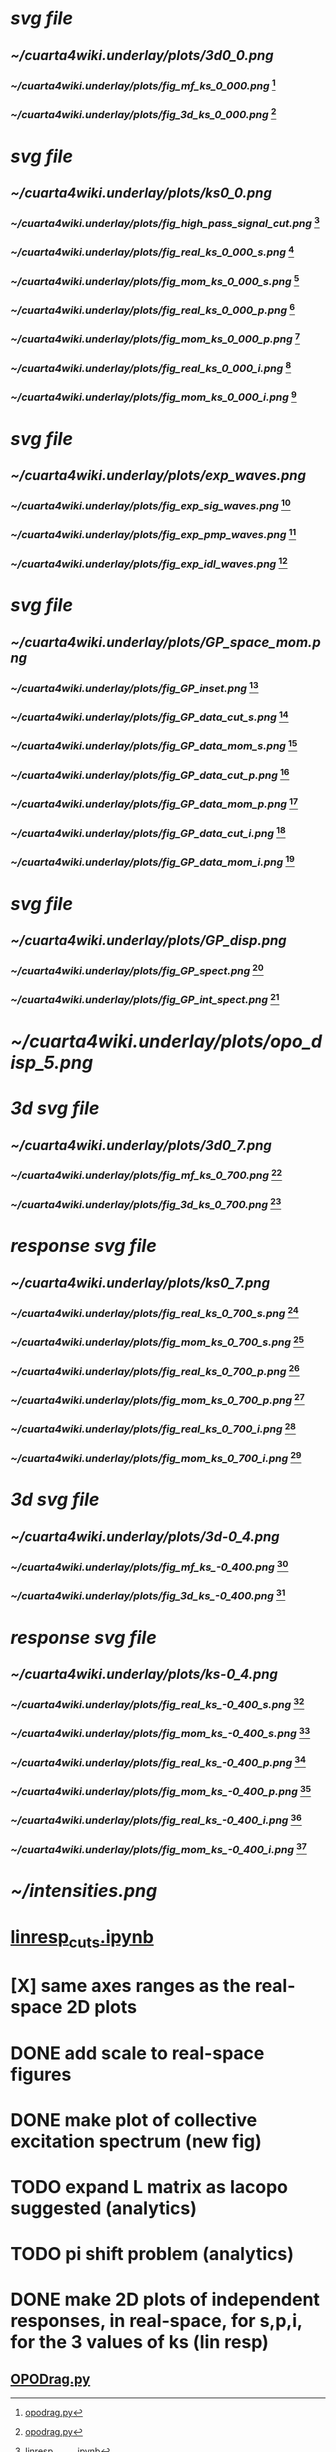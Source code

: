 [1] [[file:~/notebooks/OPODrag/opodrag.py][opodrag.py]]
[2] [[file:~/notebooks/julia/april/extract_exp_waves.ipynb][extract_exp_waves.ipynb]]
[3] [[file:~/Development/gp-linear-response/filtering-theory-GP.py][filtering_theory_GP.py]]
[4] [[file:~/notebooks/julia/april/linresp_waves.ipynb][linresp_waves.ipynb]]
[5] [[file:~/notebooks/julia/april/GP_signal_inset.ipynb][GP_signal_inset.ipynb]]
[6] [[file:~/notebooks/julia/theory-GP.ipynb][theory-GP.ipynb]]

#+CAPTION: OPO mean-field intensities and fluctuation Rayleigh rings in the linear response scheme for homogeneous pumping.
#+NAME: fig:1
* [[~/cuarta4wiki.underlay/plots/3d0_0.svg][svg file]]
** [[~/cuarta4wiki.underlay/plots/3d0_0.png]]
*** [[~/cuarta4wiki.underlay/plots/fig_mf_ks_0_000.png]] [1]
*** [[~/cuarta4wiki.underlay/plots/fig_3d_ks_0_000.png]] [1]


#+CAPTION: Linear responses to a static defect of the three OPO states in real and momentum space.
#+NAME: fig:2
* [[~/cuarta4wiki.underlay/plots/ks0_0.svg][svg file]]
** [[~/cuarta4wiki.underlay/plots/ks0_0.png]]
*** [[~/cuarta4wiki.underlay/plots/fig_high_pass_signal_cut.png]] [4]
*** [[~/cuarta4wiki.underlay/plots/fig_real_ks_0_000_s.png]] [1]
*** [[~/cuarta4wiki.underlay/plots/fig_mom_ks_0_000_s.png]]  [1]
*** [[~/cuarta4wiki.underlay/plots/fig_real_ks_0_000_p.png]] [1]
*** [[~/cuarta4wiki.underlay/plots/fig_mom_ks_0_000_p.png]]  [1]
*** [[~/cuarta4wiki.underlay/plots/fig_real_ks_0_000_i.png]] [1]
*** [[~/cuarta4wiki.underlay/plots/fig_mom_ks_0_000_i.png]]  [1]

#+CAPTION: Experimental filtered emission of signal, pump and idler in presence of a structural defect.
#+NAME: fig:3
* [[~/cuarta4wiki.underlay/plots/exp_waves.svg][svg file]]
** [[~/cuarta4wiki.underlay/plots/exp_waves.png]]
*** [[~/cuarta4wiki.underlay/plots/fig_exp_sig_waves.png]] [2]
*** [[~/cuarta4wiki.underlay/plots/fig_exp_pmp_waves.png]] [2]
*** [[~/cuarta4wiki.underlay/plots/fig_exp_idl_waves.png]] [2]



#+CAPTION: Full numerical responses to a static defect of the three OPO states in real and momentum space.
#+NAME: fig:4
* [[~/cuarta4wiki.underlay/plots/GP_space_mom.svg][svg file]]
** [[~/cuarta4wiki.underlay/plots/GP_space_mom.png]]
*** [[~/cuarta4wiki.underlay/plots/fig_GP_inset.png]] [5]
*** [[~/cuarta4wiki.underlay/plots/fig_GP_data_cut_s.png]] [3]
*** [[~/cuarta4wiki.underlay/plots/fig_GP_data_mom_s.png]] [3]
*** [[~/cuarta4wiki.underlay/plots/fig_GP_data_cut_p.png]] [3]
*** [[~/cuarta4wiki.underlay/plots/fig_GP_data_mom_p.png]] [3]
*** [[~/cuarta4wiki.underlay/plots/fig_GP_data_cut_i.png]] [3]
*** [[~/cuarta4wiki.underlay/plots/fig_GP_data_mom_i.png]] [3]


#+CAPTION: OPO spectrum obtained by full numerics.
#+NAME: fig:S1
* [[~/cuarta4wiki.underlay/plots/GP_disp.svg][svg file]]
** [[~/cuarta4wiki.underlay/plots/GP_disp.png]]
*** [[~/cuarta4wiki.underlay/plots/fig_GP_spect.png]] [6]
*** [[~/cuarta4wiki.underlay/plots/fig_GP_int_spect.png]] [6]


#+CAPTION: Experimental OPO spectrum.
#+NAME: fig:S2
* [[~/cuarta4wiki.underlay/plots/opo_disp_5.png]]


#+CAPTION: OPO for finite and positive signal momentum in the linear response approximation for homogeneous pumping.
#+NAME: fig:S3
* [[~/cuarta4wiki.underlay/plots/3d0_7.svg][3d svg file]]
** [[~/cuarta4wiki.underlay/plots/3d0_7.png]]
*** [[~/cuarta4wiki.underlay/plots/fig_mf_ks_0_700.png]] [1]
*** [[~/cuarta4wiki.underlay/plots/fig_3d_ks_0_700.png]] [1]
* [[~/cuarta4wiki.underlay/plots/ks0_7.svg][response svg file]]
** [[~/cuarta4wiki.underlay/plots/ks0_7.png]]
*** [[~/cuarta4wiki.underlay/plots/fig_real_ks_0_700_s.png]] [1]
*** [[~/cuarta4wiki.underlay/plots/fig_mom_ks_0_700_s.png]]  [1]
*** [[~/cuarta4wiki.underlay/plots/fig_real_ks_0_700_p.png]] [1]
*** [[~/cuarta4wiki.underlay/plots/fig_mom_ks_0_700_p.png]]  [1]
*** [[~/cuarta4wiki.underlay/plots/fig_real_ks_0_700_i.png]] [1]
*** [[~/cuarta4wiki.underlay/plots/fig_mom_ks_0_700_i.png]]  [1]


#+CAPTION: OPO for finite and negative signal momentum in the linear response approximation for homogeneous pumping.
#+NAME: fig:S4
* [[~/cuarta4wiki.underlay/plots/3d-0_4.svg][3d svg file]]
** [[~/cuarta4wiki.underlay/plots/3d-0_4.png]]
*** [[~/cuarta4wiki.underlay/plots/fig_mf_ks_-0_400.png]] [1]
*** [[~/cuarta4wiki.underlay/plots/fig_3d_ks_-0_400.png]] [1]
* [[~/cuarta4wiki.underlay/plots/ks-0_4.svg][response svg file]]
** [[~/cuarta4wiki.underlay/plots/ks-0_4.png]]
*** [[~/cuarta4wiki.underlay/plots/fig_real_ks_-0_400_s.png]] [1]
*** [[~/cuarta4wiki.underlay/plots/fig_mom_ks_-0_400_s.png]]  [1]
*** [[~/cuarta4wiki.underlay/plots/fig_real_ks_-0_400_p.png]] [1]
*** [[~/cuarta4wiki.underlay/plots/fig_mom_ks_-0_400_p.png]]  [1]
*** [[~/cuarta4wiki.underlay/plots/fig_real_ks_-0_400_i.png]] [1]
*** [[~/cuarta4wiki.underlay/plots/fig_mom_ks_-0_400_i.png]]  [1]

#+CAPTION: Oscillation amplitudes.
* [[~/intensities.png]]
* [[file:~/notebooks/julia/april/linresp_cuts.ipynb][linresp_cuts.ipynb]]
* [X] same axes ranges as the real-space 2D plots

* DONE add scale to real-space figures

* DONE make plot of collective excitation spectrum (new fig)

* TODO expand L matrix as Iacopo suggested (analytics)
  :PROPERTIES:
  :ID:       c3016ba0-16c9-4df7-bf5b-5bdbba918ffc
  :END:
* TODO pi shift problem (analytics)
  :PROPERTIES:
  :ID:       7f6a0e41-6483-4adb-b59d-039d6b832db2
  :END:

* DONE make 2D plots of independent responses, in real-space, for s,p,i, for the 3 values of ks (lin resp)
** [[file:~/Development/gp-linear-response/OPODrag.py][OPODrag.py]]
